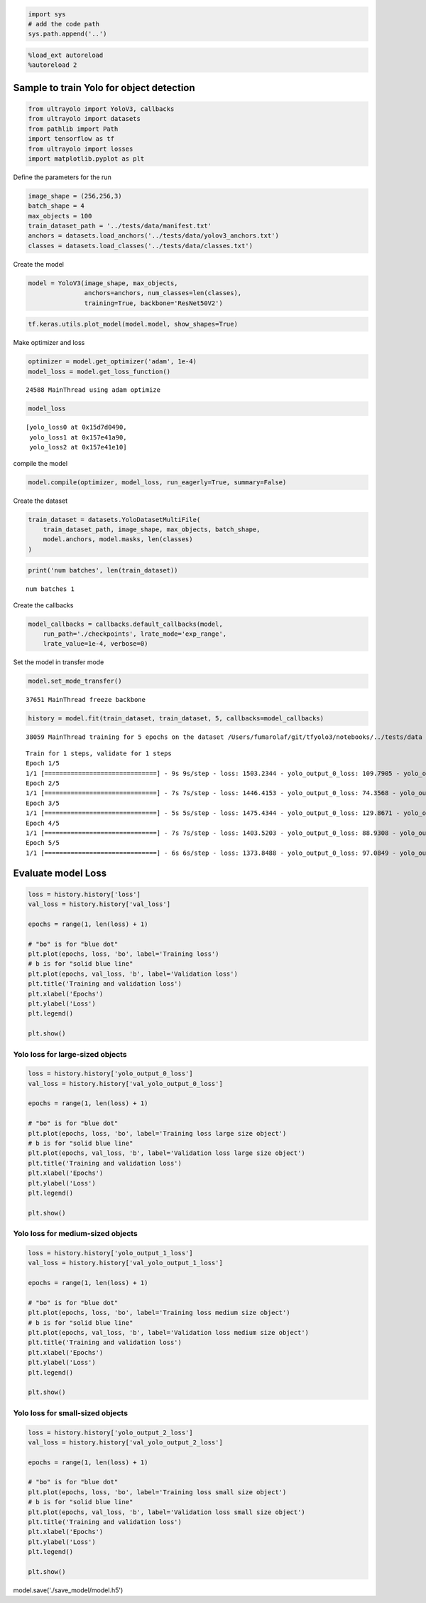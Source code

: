 .. code:: ipython3

    import sys
    # add the code path
    sys.path.append('..')

.. code:: ipython3

    %load_ext autoreload
    %autoreload 2

Sample to train Yolo for object detection
-----------------------------------------

.. code:: ipython3

    from ultrayolo import YoloV3, callbacks
    from ultrayolo import datasets
    from pathlib import Path
    import tensorflow as tf
    from ultrayolo import losses
    import matplotlib.pyplot as plt

Define the parameters for the run

.. code:: ipython3

    image_shape = (256,256,3)
    batch_shape = 4
    max_objects = 100
    train_dataset_path = '../tests/data/manifest.txt'
    anchors = datasets.load_anchors('../tests/data/yolov3_anchors.txt')
    classes = datasets.load_classes('../tests/data/classes.txt')

Create the model

.. code:: ipython3

    model = YoloV3(image_shape, max_objects, 
                   anchors=anchors, num_classes=len(classes), 
                   training=True, backbone='ResNet50V2')

.. code:: ipython3

    tf.keras.utils.plot_model(model.model, show_shapes=True)




.. image:: 4_train_example_files/4_train_example_8_0.png



Make optimizer and loss

.. code:: ipython3

    optimizer = model.get_optimizer('adam', 1e-4)
    model_loss = model.get_loss_function()


.. parsed-literal::

     24588 MainThread using adam optimize


.. code:: ipython3

    model_loss




.. parsed-literal::

    [yolo_loss0 at 0x15d7d0490,
     yolo_loss1 at 0x157e41a90,
     yolo_loss2 at 0x157e41e10]



compile the model

.. code:: ipython3

    model.compile(optimizer, model_loss, run_eagerly=True, summary=False)

Create the dataset

.. code:: ipython3

    train_dataset = datasets.YoloDatasetMultiFile(
        train_dataset_path, image_shape, max_objects, batch_shape, 
        model.anchors, model.masks, len(classes)
    )

.. code:: ipython3

    print('num batches', len(train_dataset))


.. parsed-literal::

    num batches 1


Create the callbacks

.. code:: ipython3

    model_callbacks = callbacks.default_callbacks(model,
        run_path='./checkpoints', lrate_mode='exp_range',
        lrate_value=1e-4, verbose=0)

Set the model in transfer mode

.. code:: ipython3

    model.set_mode_transfer()


.. parsed-literal::

     37651 MainThread freeze backbone


.. code:: ipython3

    history = model.fit(train_dataset, train_dataset, 5, callbacks=model_callbacks)


.. parsed-literal::

     38059 MainThread training for 5 epochs on the dataset /Users/fumarolaf/git/tfyolo3/notebooks/../tests/data


.. parsed-literal::

    Train for 1 steps, validate for 1 steps
    Epoch 1/5
    1/1 [==============================] - 9s 9s/step - loss: 1503.2344 - yolo_output_0_loss: 109.7905 - yolo_output_1_loss: 268.3429 - yolo_output_2_loss: 1037.7290 - val_loss: 1519.8442 - val_yolo_output_0_loss: 101.8549 - val_yolo_output_1_loss: 266.0881 - val_yolo_output_2_loss: 1064.5364
    Epoch 2/5
    1/1 [==============================] - 7s 7s/step - loss: 1446.4153 - yolo_output_0_loss: 74.3568 - yolo_output_1_loss: 261.9007 - yolo_output_2_loss: 1022.7929 - val_loss: 1519.3585 - val_yolo_output_0_loss: 101.7645 - val_yolo_output_1_loss: 265.9644 - val_yolo_output_2_loss: 1064.2737
    Epoch 3/5
    1/1 [==============================] - 5s 5s/step - loss: 1475.4344 - yolo_output_0_loss: 129.8671 - yolo_output_1_loss: 253.6545 - yolo_output_2_loss: 1004.5569 - val_loss: 1518.6138 - val_yolo_output_0_loss: 101.6138 - val_yolo_output_1_loss: 265.7768 - val_yolo_output_2_loss: 1063.8726
    Epoch 4/5
    1/1 [==============================] - 7s 7s/step - loss: 1403.5203 - yolo_output_0_loss: 88.9308 - yolo_output_1_loss: 243.3614 - yolo_output_2_loss: 983.8774 - val_loss: 1517.7263 - val_yolo_output_0_loss: 101.5380 - val_yolo_output_1_loss: 265.5177 - val_yolo_output_2_loss: 1063.3215
    Epoch 5/5
    1/1 [==============================] - 6s 6s/step - loss: 1373.8488 - yolo_output_0_loss: 97.0849 - yolo_output_1_loss: 230.4656 - yolo_output_2_loss: 958.9492 - val_loss: 1516.3846 - val_yolo_output_0_loss: 101.2649 - val_yolo_output_1_loss: 265.1777 - val_yolo_output_2_loss: 1062.5885


Evaluate model Loss
-------------------

.. code:: ipython3

    loss = history.history['loss']
    val_loss = history.history['val_loss']
    
    epochs = range(1, len(loss) + 1)
    
    # "bo" is for "blue dot"
    plt.plot(epochs, loss, 'bo', label='Training loss')
    # b is for "solid blue line"
    plt.plot(epochs, val_loss, 'b', label='Validation loss')
    plt.title('Training and validation loss')
    plt.xlabel('Epochs')
    plt.ylabel('Loss')
    plt.legend()
    
    plt.show()



.. image:: 4_train_example_files/4_train_example_23_0.png


Yolo loss for large-sized objects
~~~~~~~~~~~~~~~~~~~~~~~~~~~~~~~~~

.. code:: ipython3

    loss = history.history['yolo_output_0_loss']
    val_loss = history.history['val_yolo_output_0_loss']
    
    epochs = range(1, len(loss) + 1)
    
    # "bo" is for "blue dot"
    plt.plot(epochs, loss, 'bo', label='Training loss large size object')
    # b is for "solid blue line"
    plt.plot(epochs, val_loss, 'b', label='Validation loss large size object')
    plt.title('Training and validation loss')
    plt.xlabel('Epochs')
    plt.ylabel('Loss')
    plt.legend()
    
    plt.show()



.. image:: 4_train_example_files/4_train_example_25_0.png


Yolo loss for medium-sized objects
~~~~~~~~~~~~~~~~~~~~~~~~~~~~~~~~~~

.. code:: ipython3

    loss = history.history['yolo_output_1_loss']
    val_loss = history.history['val_yolo_output_1_loss']
    
    epochs = range(1, len(loss) + 1)
    
    # "bo" is for "blue dot"
    plt.plot(epochs, loss, 'bo', label='Training loss medium size object')
    # b is for "solid blue line"
    plt.plot(epochs, val_loss, 'b', label='Validation loss medium size object')
    plt.title('Training and validation loss')
    plt.xlabel('Epochs')
    plt.ylabel('Loss')
    plt.legend()
    
    plt.show()



.. image:: 4_train_example_files/4_train_example_27_0.png


Yolo loss for small-sized objects
~~~~~~~~~~~~~~~~~~~~~~~~~~~~~~~~~

.. code:: ipython3

    loss = history.history['yolo_output_2_loss']
    val_loss = history.history['val_yolo_output_2_loss']
    
    epochs = range(1, len(loss) + 1)
    
    # "bo" is for "blue dot"
    plt.plot(epochs, loss, 'bo', label='Training loss small size object')
    # b is for "solid blue line"
    plt.plot(epochs, val_loss, 'b', label='Validation loss small size object')
    plt.title('Training and validation loss')
    plt.xlabel('Epochs')
    plt.ylabel('Loss')
    plt.legend()
    
    plt.show()



.. image:: 4_train_example_files/4_train_example_29_0.png


model.save('./save_model/model.h5')
